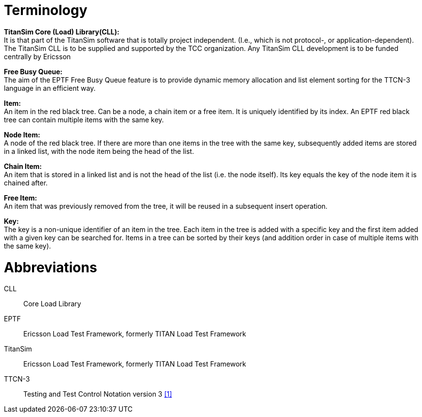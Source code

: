 = Terminology

*TitanSim Core (Load) Library(CLL):* +
It is that part of the TitanSim software that is totally project independent. (I.e., which is not protocol-, or application-dependent). The TitanSim CLL is to be supplied and supported by the TCC organization. Any TitanSim CLL development is to be funded centrally by Ericsson

*Free Busy Queue:* +
The aim of the EPTF Free Busy Queue feature is to provide dynamic memory allocation and list element sorting for the TTCN-3 language in an efficient way.

*Item:* +
An item in the red black tree. Can be a node, a chain item or a free item. It is uniquely identified by its index. An EPTF red black tree can contain multiple items with the same key.

*Node Item:* +
A node of the red black tree. If there are more than one items in the tree with the same key, subsequently added items are stored in a linked list, with the node item being the head of the list.

*Chain Item:* +
An item that is stored in a linked list and is not the head of the list (i.e. the node itself). Its key equals the key of the node item it is chained after.

*Free Item:* +
An item that was previously removed from the tree, it will be reused in a subsequent insert operation.

*Key:* +
The key is a non-unique identifier of an item in the tree. Each item in the tree is added with a specific key and the first item added with a given key can be searched for. Items in a tree can be sorted by their keys (and addition order in case of multiple items with the same key).

= Abbreviations

CLL:: Core Load Library

EPTF:: Ericsson Load Test Framework, formerly TITAN Load Test Framework

TitanSim:: Ericsson Load Test Framework, formerly TITAN Load Test Framework

TTCN-3:: Testing and Test Control Notation version 3 <<6-references.adoc#_1, ‎[1]>>
